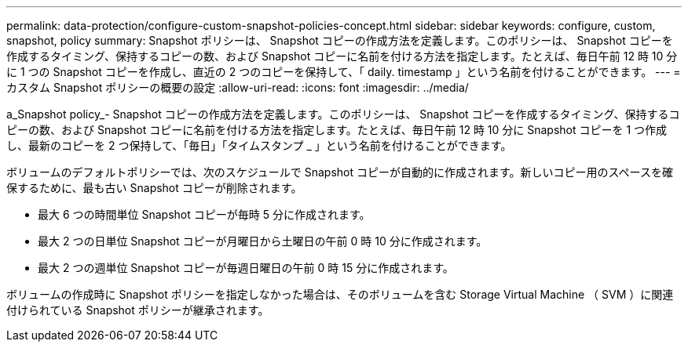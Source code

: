 ---
permalink: data-protection/configure-custom-snapshot-policies-concept.html 
sidebar: sidebar 
keywords: configure, custom, snapshot, policy 
summary: Snapshot ポリシーは、 Snapshot コピーの作成方法を定義します。このポリシーは、 Snapshot コピーを作成するタイミング、保持するコピーの数、および Snapshot コピーに名前を付ける方法を指定します。たとえば、毎日午前 12 時 10 分に 1 つの Snapshot コピーを作成し、直近の 2 つのコピーを保持して、「 daily. timestamp 」という名前を付けることができます。 
---
= カスタム Snapshot ポリシーの概要の設定
:allow-uri-read: 
:icons: font
:imagesdir: ../media/


[role="lead"]
a_Snapshot policy_- Snapshot コピーの作成方法を定義します。このポリシーは、 Snapshot コピーを作成するタイミング、保持するコピーの数、および Snapshot コピーに名前を付ける方法を指定します。たとえば、毎日午前 12 時 10 分に Snapshot コピーを 1 つ作成し、最新のコピーを 2 つ保持して、「毎日」「タイムスタンプ _ 」という名前を付けることができます。

ボリュームのデフォルトポリシーでは、次のスケジュールで Snapshot コピーが自動的に作成されます。新しいコピー用のスペースを確保するために、最も古い Snapshot コピーが削除されます。

* 最大 6 つの時間単位 Snapshot コピーが毎時 5 分に作成されます。
* 最大 2 つの日単位 Snapshot コピーが月曜日から土曜日の午前 0 時 10 分に作成されます。
* 最大 2 つの週単位 Snapshot コピーが毎週日曜日の午前 0 時 15 分に作成されます。


ボリュームの作成時に Snapshot ポリシーを指定しなかった場合は、そのボリュームを含む Storage Virtual Machine （ SVM ）に関連付けられている Snapshot ポリシーが継承されます。
